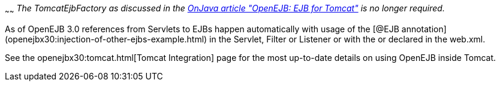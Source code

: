 :index-group: Unrevised
:type: page
:status: published
:title: Tomcat Object Factory
~~~~~~
_The TomcatEjbFactory as discussed in the
http://www.onjava.com/pub/a/onjava/2003/02/12/ejb_tomcat.html[OnJava
article "OpenEJB: EJB for Tomcat"] is no longer required._

As of OpenEJB 3.0 references from Servlets to EJBs happen automatically
with usage of the [@EJB
annotation](openejbx30:injection-of-other-ejbs-example.html) in the
Servlet, Filter or Listener or with the or declared in the web.xml.

See the openejbx30:tomcat.html[Tomcat Integration] page for the most
up-to-date details on using OpenEJB inside Tomcat.
